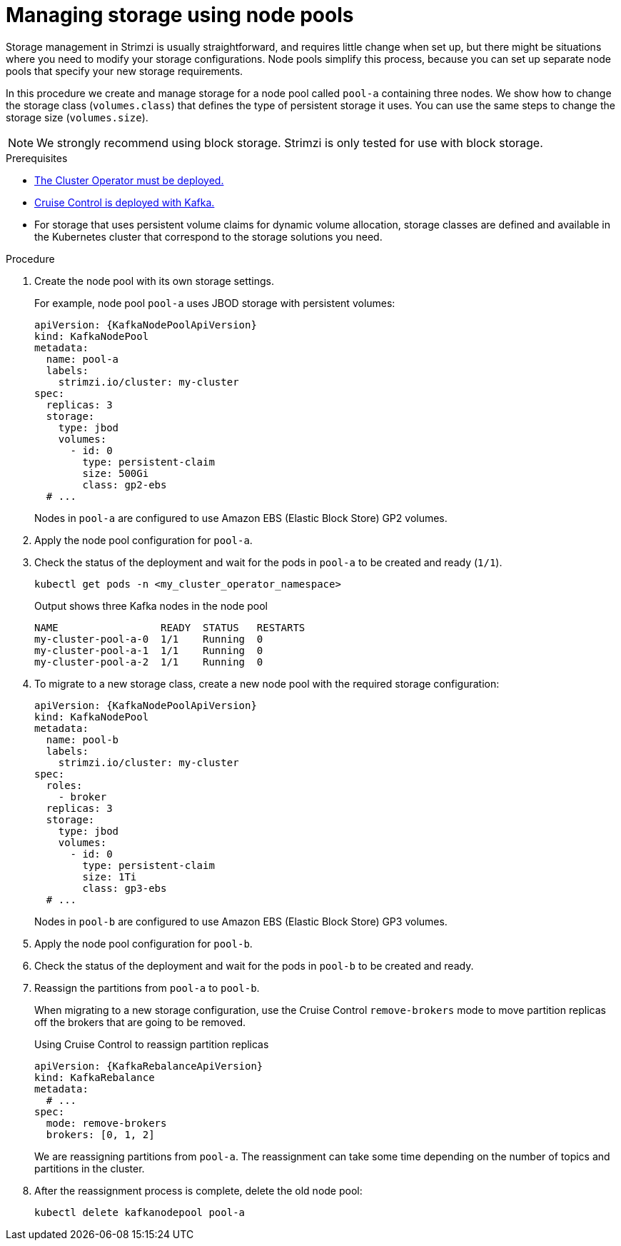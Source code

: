 // Module included in the following assemblies:
//
// assembly-config.adoc

[id='proc-managing-storage-node-pools-{context}']
= Managing storage using node pools

[role="_abstract"]
Storage management in Strimzi is usually straightforward, and requires little change when set up, but there might be situations where you need to modify your storage configurations. 
Node pools simplify this process, because you can set up separate node pools that specify your new storage requirements.

In this procedure we create and manage storage for a node pool called `pool-a` containing three nodes.
We show how to change the storage class (`volumes.class`) that defines the type of persistent storage it uses.
You can use the same steps to change the storage size (`volumes.size`). 

NOTE: We strongly recommend using block storage. Strimzi is only tested for use with block storage.

.Prerequisites

* xref:deploying-cluster-operator-str[The Cluster Operator must be deployed.]
* xref:proc-configuring-deploying-cruise-control-str[Cruise Control is deployed with Kafka.]
* For storage that uses persistent volume claims for dynamic volume allocation, storage classes are defined and available in the Kubernetes cluster that correspond to the storage solutions you need. 

.Procedure

. Create the node pool with its own storage settings.
+
For example, node pool `pool-a` uses JBOD storage with persistent volumes:
+
[source,yaml,subs="+attributes"]
----
apiVersion: {KafkaNodePoolApiVersion}
kind: KafkaNodePool
metadata:
  name: pool-a
  labels:
    strimzi.io/cluster: my-cluster
spec:
  replicas: 3
  storage:
    type: jbod
    volumes:
      - id: 0
        type: persistent-claim
        size: 500Gi
        class: gp2-ebs
  # ...
----
+
Nodes in `pool-a` are configured to use Amazon EBS (Elastic Block Store) GP2 volumes.

. Apply the node pool configuration for `pool-a`.
. Check the status of the deployment and wait for the pods in `pool-a` to be created and ready (`1/1`).
+
[source,shell]
----
kubectl get pods -n <my_cluster_operator_namespace>
----
+
.Output shows three Kafka nodes in the node pool
[source,shell]
----
NAME                 READY  STATUS   RESTARTS
my-cluster-pool-a-0  1/1    Running  0
my-cluster-pool-a-1  1/1    Running  0
my-cluster-pool-a-2  1/1    Running  0
----

. To migrate to a new storage class, create a new node pool with the required storage configuration:
+
[source,yaml,subs="+attributes"]
----
apiVersion: {KafkaNodePoolApiVersion}
kind: KafkaNodePool
metadata:
  name: pool-b
  labels:
    strimzi.io/cluster: my-cluster
spec:
  roles:
    - broker
  replicas: 3
  storage:
    type: jbod
    volumes:
      - id: 0
        type: persistent-claim
        size: 1Ti
        class: gp3-ebs
  # ...
----
+
Nodes in `pool-b` are configured to use Amazon EBS (Elastic Block Store) GP3 volumes.

. Apply the node pool configuration for `pool-b`.
. Check the status of the deployment and wait for the pods in `pool-b` to be created and ready.
. Reassign the partitions from `pool-a` to `pool-b`.
+
When migrating to a new storage configuration, use the Cruise Control `remove-brokers` mode to move partition replicas off the brokers that are going to be removed.
+
.Using Cruise Control to reassign partition replicas
[source,shell,subs="+attributes"]
----
apiVersion: {KafkaRebalanceApiVersion}
kind: KafkaRebalance
metadata:
  # ...
spec:
  mode: remove-brokers
  brokers: [0, 1, 2]
----
+
We are reassigning partitions from `pool-a`. 
The reassignment can take some time depending on the number of topics and partitions in the cluster.

. After the reassignment process is complete, delete the old node pool:
+
[source, shell]
----
kubectl delete kafkanodepool pool-a
----
